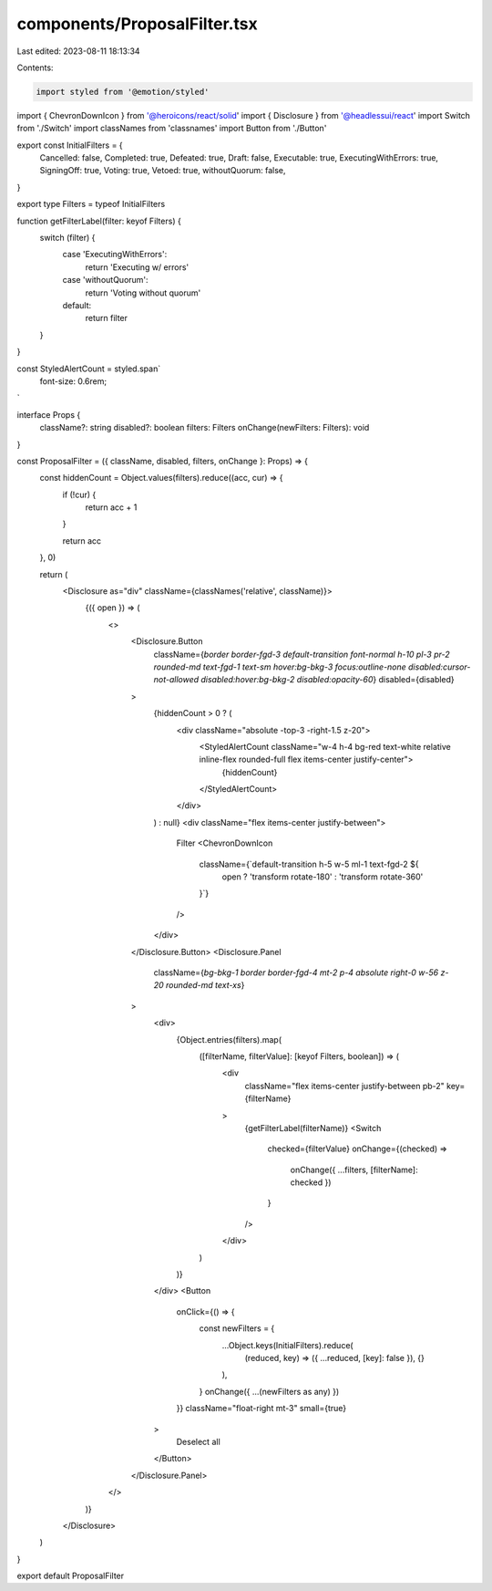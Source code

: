 components/ProposalFilter.tsx
=============================

Last edited: 2023-08-11 18:13:34

Contents:

.. code-block:: tsx

    import styled from '@emotion/styled'
import { ChevronDownIcon } from '@heroicons/react/solid'
import { Disclosure } from '@headlessui/react'
import Switch from './Switch'
import classNames from 'classnames'
import Button from './Button'

export const InitialFilters = {
  Cancelled: false,
  Completed: true,
  Defeated: true,
  Draft: false,
  Executable: true,
  ExecutingWithErrors: true,
  SigningOff: true,
  Voting: true,
  Vetoed: true,
  withoutQuorum: false,
}

export type Filters = typeof InitialFilters

function getFilterLabel(filter: keyof Filters) {
  switch (filter) {
    case 'ExecutingWithErrors':
      return 'Executing w/ errors'
    case 'withoutQuorum':
      return 'Voting without quorum'
    default:
      return filter
  }
}

const StyledAlertCount = styled.span`
  font-size: 0.6rem;
`

interface Props {
  className?: string
  disabled?: boolean
  filters: Filters
  onChange(newFilters: Filters): void
}

const ProposalFilter = ({ className, disabled, filters, onChange }: Props) => {
  const hiddenCount = Object.values(filters).reduce((acc, cur) => {
    if (!cur) {
      return acc + 1
    }

    return acc
  }, 0)

  return (
    <Disclosure as="div" className={classNames('relative', className)}>
      {({ open }) => (
        <>
          <Disclosure.Button
            className={`border border-fgd-3 default-transition font-normal h-10 pl-3 pr-2 rounded-md text-fgd-1 text-sm hover:bg-bkg-3 focus:outline-none disabled:cursor-not-allowed disabled:hover:bg-bkg-2 disabled:opacity-60`}
            disabled={disabled}
          >
            {hiddenCount > 0 ? (
              <div className="absolute -top-3 -right-1.5 z-20">
                <StyledAlertCount className="w-4 h-4 bg-red text-white relative inline-flex rounded-full flex items-center justify-center">
                  {hiddenCount}
                </StyledAlertCount>
              </div>
            ) : null}
            <div className="flex items-center justify-between">
              Filter
              <ChevronDownIcon
                className={`default-transition h-5 w-5 ml-1 text-fgd-2 ${
                  open ? 'transform rotate-180' : 'transform rotate-360'
                }`}
              />
            </div>
          </Disclosure.Button>
          <Disclosure.Panel
            className={`bg-bkg-1 border border-fgd-4 mt-2 p-4 absolute right-0 w-56 z-20 rounded-md text-xs`}
          >
            <div>
              {Object.entries(filters).map(
                ([filterName, filterValue]: [keyof Filters, boolean]) => (
                  <div
                    className="flex items-center justify-between pb-2"
                    key={filterName}
                  >
                    {getFilterLabel(filterName)}
                    <Switch
                      checked={filterValue}
                      onChange={(checked) =>
                        onChange({ ...filters, [filterName]: checked })
                      }
                    />
                  </div>
                )
              )}
            </div>
            <Button
              onClick={() => {
                const newFilters = {
                  ...Object.keys(InitialFilters).reduce(
                    (reduced, key) => ({ ...reduced, [key]: false }),
                    {}
                  ),
                }
                onChange({ ...(newFilters as any) })
              }}
              className="float-right mt-3"
              small={true}
            >
              Deselect all
            </Button>
          </Disclosure.Panel>
        </>
      )}
    </Disclosure>
  )
}

export default ProposalFilter


